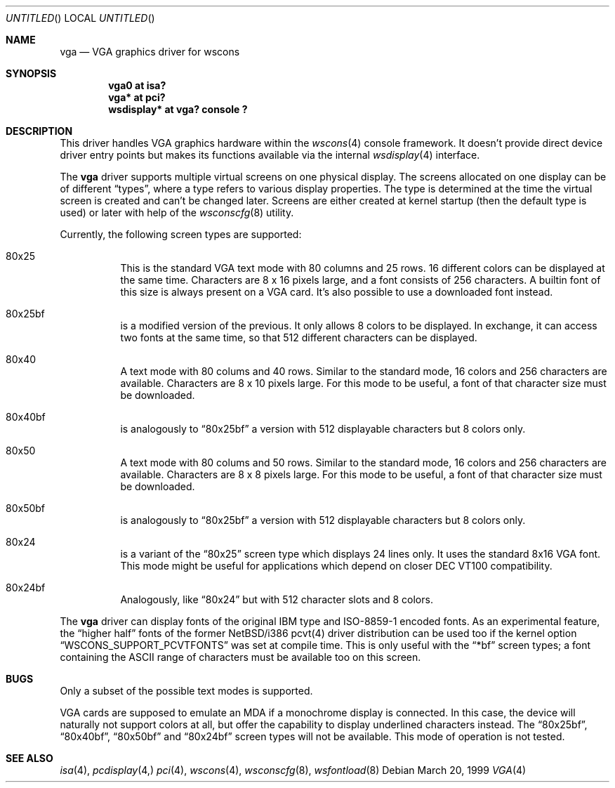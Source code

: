 .\" $NetBSD: vga.4,v 1.2.4.1 2000/08/09 07:48:40 drochner Exp $
.Dd March 20, 1999
.Os
.Dt VGA 4
.Sh NAME
.Nm vga
.Nd VGA graphics driver for wscons
.Sh SYNOPSIS
.Cd "vga0 at isa?"
.Cd "vga* at pci?"
.Cd "wsdisplay* at vga? console ?"
.Sh DESCRIPTION
This driver handles
.Tn VGA
graphics hardware within the
.Xr wscons 4
console framework. It doesn't provide direct device
driver entry points but makes its functions available via
the internal
.Xr wsdisplay 4
interface.
.Pp
The
.Nm
driver supports multiple virtual screens on one physical
display. The screens allocated on one display can be of different
.Dq types ,
where a type refers to various display properties. The type is
determined at the time the virtual screen is created and can't
be changed later. Screens are either created at kernel startup
(then the default type is used) or later with help of the
.Xr wsconscfg 8
utility.
.Pp
Currently, the following screen types are supported:
.Bl -hang
.It 80x25
This is the standard
.Tn VGA
text mode with 80 columns and 25 rows. 16 different colors
can be displayed at the same time. Characters are 8 x 16
pixels large, and a font consists of 256 characters. A builtin
font of this size is always present on a
.Tn VGA
card. It's also possible to use a downloaded font instead.
.It 80x25bf
is a modified version of the previous. It only allows 8
colors to be displayed. In exchange, it can access two
fonts at the same time, so that 512 different characters
can be displayed.
.It 80x40
A text mode with 80 colums and 40 rows. Similar to the
standard mode, 16 colors and 256 characters are available.
Characters are 8 x 10 pixels large. For this mode to be useful,
a font of that character size must be downloaded.
.It 80x40bf
is analogously to
.Dq 80x25bf
a version with 512 displayable characters but 8 colors only.
.It 80x50
A text mode with 80 colums and 50 rows. Similar to the
standard mode, 16 colors and 256 characters are available.
Characters are 8 x 8 pixels large. For this mode to be useful,
a font of that character size must be downloaded.
.It 80x50bf
is analogously to
.Dq 80x25bf
a version with 512 displayable characters but 8 colors only.
.It 80x24
is a variant of the
.Dq 80x25
screen type which displays 24 lines only. It uses the standard 8x16 VGA font.
This mode might be useful for applications which depend on closer
.Tn DEC VT100
compatibility.
.It 80x24bf
Analogously, like
.Dq 80x24
but with 512 character slots and 8 colors.
.El
.Pp
The
.Nm
driver can display fonts of the original
.Tn IBM
type and ISO-8859-1 encoded fonts. As an experimental feature, the
.Dq higher half
fonts of the former NetBSD/i386 pcvt(4)
driver distribution can be used too if the kernel option
.Dq WSCONS_SUPPORT_PCVTFONTS
was set at compile time. This is only useful with the
.Dq *bf
screen types; a font containing the
.Tn ASCII
range of characters must be available too on this screen.
.Sh BUGS
Only a subset of the possible text modes is supported.
.Pp
.Tn VGA
cards are supposed to emulate an
.Tn MDA
if a monochrome display is connected. In this case, the
device will naturally not support colors at all, but
offer the capability to display underlined characters instead.
The
.Dq 80x25bf ,
.Dq 80x40bf ,
.Dq 80x50bf
and
.Dq 80x24bf
screen types will not be available. This mode of operation
is not tested.
.Sh SEE ALSO
.Xr isa 4 ,
.Xr pcdisplay 4,  
.Xr pci 4 ,
.Xr wscons 4 ,
.Xr wsconscfg 8 ,
.Xr wsfontload 8
